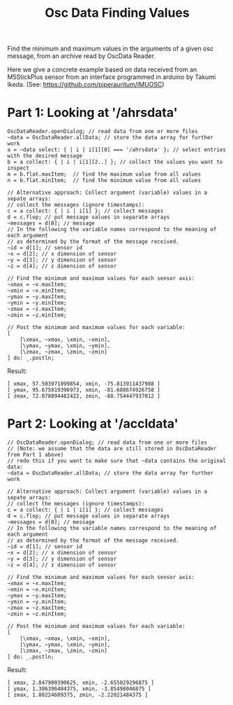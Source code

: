 #+TITLE: Osc Data Finding Values

Find the minimum and maximum values in the arguments of a given osc message, from an archive read by OscData Reader.

Here we give a concrete example based on data received from an M5StickPlus sensor from an interface programmed in arduino by Takumi Ikeda. (See: https://github.com/piperauritum/IMUOSC)

* Part 1: Looking at '/ahrsdata'
#+begin_src sclang
OscDataReader.openDialog; // read data from one or more files
~data = OscDataReader.allData; // store the data array for further work
a = ~data select: { | i | i[1][0] === '/ahrsdata' }; // select entries with the desired message
b = a collect: { | i | i[1][2..] }; // collect the values you want to inspect
m = b.flat.maxItem;  // find the maximum value from all values
n = b.flat.minItem;  // find the minimum value from all values

// Alternative approach: Collect argument (variable) values in a sepate arrays:
// collect the messages (ignore timestamps):
c = a collect: { | i | i[1] }; // collect messages
d = c.flop; // put message values in separate arrays
~messages = d[0]; // message
// In the following the variable names correspond to the meaning of each argument
// as determined by the format of the message received.
~id = d[1]; // sensor id
~x = d[2]; // x dimension of sensor
~y = d[3]; // y dimension of sensor
~z = d[4]; // z dimension of sensor

// Find the minimum and maximum values for each sensor axis:
~xmax = ~x.maxItem;
~xmin = ~x.minItem;
~ymax = ~y.maxItem;
~ymin = ~y.minItem;
~zmax = ~z.maxItem;
~zmin = ~z.minItem;

// Post the minimum and maximum values for each variable:
[
	[\xmax, ~xmax, \xmin, ~xmin],
	[\ymax, ~ymax, \xmin, ~ymin],
	[\zmax, ~zmax, \zmin, ~zmin]
] do: _.postln;
#+end_src

Result:

#+begin_src sclang
[ xmax, 57.503971099854, xmin, -75.813911437988 ]
[ ymax, 95.675819396973, xmin, -81.688674926758 ]
[ zmax, 72.078094482422, zmin, -88.754447937012 ]
#+end_src

* Part 2: Looking at '/accldata'
#+begin_src sclang
// OscDataReader.openDialog; // read data from one or more files
// (Note: we assume that the data are still stored in OscDataReader from Part 1 above)
// redo this if you want to make sure that ~data contains the original data:
~data = OscDataReader.allData; // store the data array for further work

// Alternative approach: Collect argument (variable) values in a sepate arrays:
// collect the messages (ignore timestamps):
c = a collect: { | i | i[1] }; // collect messages
d = c.flop; // put message values in separate arrays
~messages = d[0]; // message
// In the following the variable names correspond to the meaning of each argument
// as determined by the format of the message received.
~id = d[1]; // sensor id
~x = d[2]; // x dimension of sensor
~y = d[3]; // y dimension of sensor
~z = d[4]; // z dimension of sensor

// Find the minimum and maximum values for each sensor axis:
~xmax = ~x.maxItem;
~xmin = ~x.minItem;
~ymax = ~y.maxItem;
~ymin = ~y.minItem;
~zmax = ~z.maxItem;
~zmin = ~z.minItem;

// Post the minimum and maximum values for each variable:
[
	[\xmax, ~xmax, \xmin, ~xmin],
	[\ymax, ~ymax, \xmin, ~ymin],
	[\zmax, ~zmax, \zmin, ~zmin]
] do: _.postln;
#+end_src

Result:

#+begin_src sclang
[ xmax, 2.847900390625, xmin, -2.655029296875 ]
[ ymax, 1.306396484375, xmin, -3.85498046875 ]
[ zmax, 1.80224609375, zmin, -2.22021484375 ]
#+end_src
